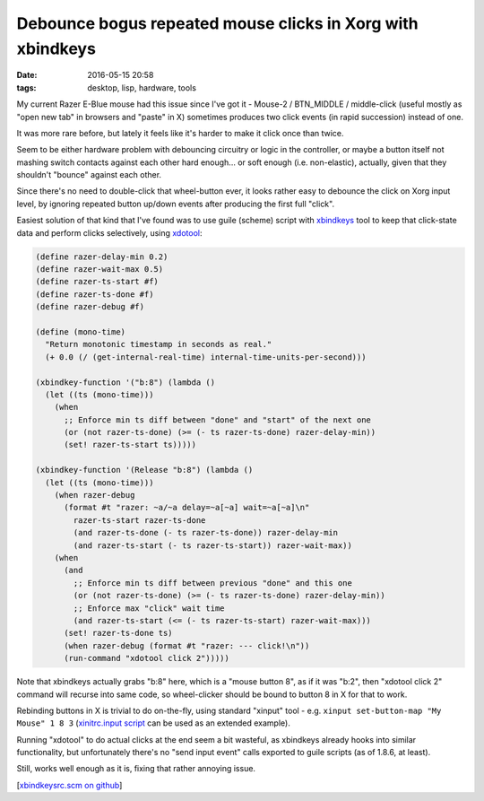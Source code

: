 Debounce bogus repeated mouse clicks in Xorg with xbindkeys
###########################################################

:date: 2016-05-15 20:58
:tags: desktop, lisp, hardware, tools


My current Razer E-Blue mouse had this issue since I've got it - Mouse-2 /
BTN_MIDDLE / middle-click (useful mostly as "open new tab" in browsers and
"paste" in X) sometimes produces two click events (in rapid succession) instead
of one.

It was more rare before, but lately it feels like it's harder to make it click
once than twice.

Seem to be either hardware problem with debouncing circuitry or logic in the
controller, or maybe a button itself not mashing switch contacts against each
other hard enough... or soft enough (i.e. non-elastic), actually, given that
they shouldn't "bounce" against each other.

Since there's no need to double-click that wheel-button ever, it looks rather
easy to debounce the click on Xorg input level, by ignoring repeated button
up/down events after producing the first full "click".

Easiest solution of that kind that I've found was to use guile (scheme) script
with xbindkeys_ tool to keep that click-state data and perform clicks
selectively, using xdotool_:

.. code-block:: scheme

  (define razer-delay-min 0.2)
  (define razer-wait-max 0.5)
  (define razer-ts-start #f)
  (define razer-ts-done #f)
  (define razer-debug #f)

  (define (mono-time)
    "Return monotonic timestamp in seconds as real."
    (+ 0.0 (/ (get-internal-real-time) internal-time-units-per-second)))

  (xbindkey-function '("b:8") (lambda ()
    (let ((ts (mono-time)))
      (when
        ;; Enforce min ts diff between "done" and "start" of the next one
        (or (not razer-ts-done) (>= (- ts razer-ts-done) razer-delay-min))
        (set! razer-ts-start ts)))))

  (xbindkey-function '(Release "b:8") (lambda ()
    (let ((ts (mono-time)))
      (when razer-debug
        (format #t "razer: ~a/~a delay=~a[~a] wait=~a[~a]\n"
          razer-ts-start razer-ts-done
          (and razer-ts-done (- ts razer-ts-done)) razer-delay-min
          (and razer-ts-start (- ts razer-ts-start)) razer-wait-max))
      (when
        (and
          ;; Enforce min ts diff between previous "done" and this one
          (or (not razer-ts-done) (>= (- ts razer-ts-done) razer-delay-min))
          ;; Enforce max "click" wait time
          (and razer-ts-start (<= (- ts razer-ts-start) razer-wait-max)))
        (set! razer-ts-done ts)
        (when razer-debug (format #t "razer: --- click!\n"))
        (run-command "xdotool click 2")))))

Note that xbindkeys actually grabs "b:8" here, which is a "mouse button 8", as
if it was "b:2", then "xdotool click 2" command will recurse into same code, so
wheel-clicker should be bound to button 8 in X for that to work.

Rebinding buttons in X is trivial to do on-the-fly, using standard "xinput" tool
- e.g. ``xinput set-button-map "My Mouse" 1 8 3`` (`xinitrc.input script`_ can
be used as an extended example).

Running "xdotool" to do actual clicks at the end seem a bit wasteful, as
xbindkeys already hooks into similar functionality, but unfortunately there's no
"send input event" calls exported to guile scripts (as of 1.8.6, at least).

Still, works well enough as it is, fixing that rather annoying issue.

[`xbindkeysrc.scm on github`_]


.. _xbindkeys: http://www.nongnu.org/xbindkeys/xbindkeys.html
.. _xdotool: http://www.semicomplete.com/projects/xdotool/
.. _xinitrc.input script: https://github.com/mk-fg/de-setup/blob/master/bin/xinitrc.input
.. _xbindkeysrc.scm on github: https://github.com/mk-fg/de-setup/blob/master/xbindkeys.scm
